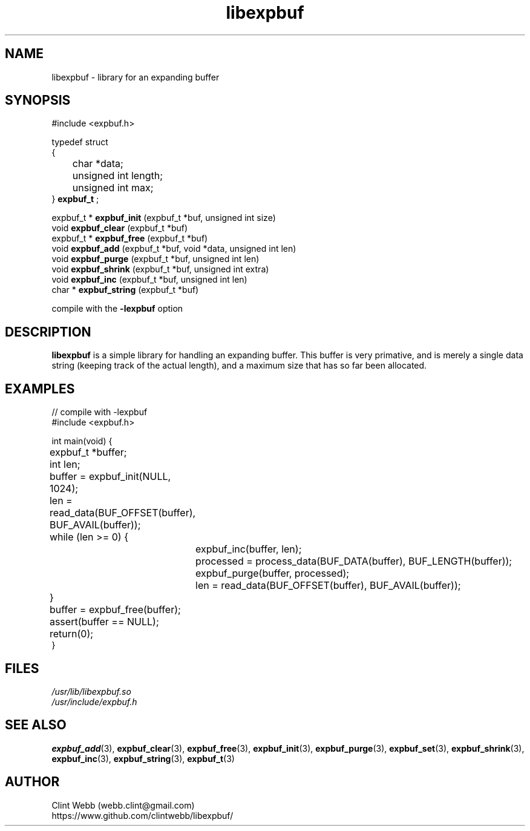 .\" man page for libexpbuf
.\" Contact dev@rhokz.com to correct errors or omissions.
.TH libexpbuf 3 "1 March 2011" "1.04.10" "Library for Expanding Buffer."
.SH NAME
libexpbuf \- library for an expanding buffer
.SH SYNOPSIS
.\" Syntax goes here. 
#include <expbuf.h>
.sp
typedef struct
.br
{
.br
	char *data;
.br
	unsigned int length;
.br
	unsigned int max;
.br
} 
.B expbuf_t
;
.sp

expbuf_t * 
.B expbuf_init
(expbuf_t *buf, unsigned int size)
.br
void 
.B expbuf_clear
(expbuf_t *buf)
.br
expbuf_t * 
.B expbuf_free
(expbuf_t *buf)
.br
void 
.B expbuf_add
(expbuf_t *buf, void *data, unsigned int len)
.br
void 
.B expbuf_purge
(expbuf_t *buf, unsigned int len)
.br
void 
.B expbuf_shrink
(expbuf_t *buf, unsigned int extra)
.br
void
.B expbuf_inc
(expbuf_t *buf, unsigned int len)
.br
char *
.B expbuf_string
(expbuf_t *buf)
.sp
compile with the 
.B -lexpbuf
option
.SH DESCRIPTION
.B libexpbuf
is a simple library for handling an expanding buffer.  This buffer is very primative,
and is merely a single data string (keeping track of the actual length), and a maximum
size that has so far been allocated.
.sp
.SH EXAMPLES
.nf
// compile with -lexpbuf
#include <expbuf.h>

int main(void) {
	expbuf_t *buffer;
	int len;

	buffer = expbuf_init(NULL, 1024);
	len = read_data(BUF_OFFSET(buffer), BUF_AVAIL(buffer));
	while (len >= 0) {
		expbuf_inc(buffer, len);
		processed = process_data(BUF_DATA(buffer), BUF_LENGTH(buffer));
		expbuf_purge(buffer, processed);
		len = read_data(BUF_OFFSET(buffer), BUF_AVAIL(buffer));
	}
	buffer = expbuf_free(buffer);
	assert(buffer == NULL);
	return(0);
}
.fi
.SH FILES
.P 
.I /usr/lib/libexpbuf.so
.br
.I /usr/include/expbuf.h
.SH SEE ALSO
.BR expbuf_add (3),
.BR expbuf_clear (3),
.BR expbuf_free (3),
.BR expbuf_init (3),
.BR expbuf_purge (3),
.BR expbuf_set (3),
.BR expbuf_shrink (3),
.BR expbuf_inc (3),
.BR expbuf_string (3),
.BR expbuf_t (3)
.SH AUTHOR
.nf
Clint Webb (webb.clint@gmail.com)
.br
https://www.github.com/clintwebb/libexpbuf/
.fi
